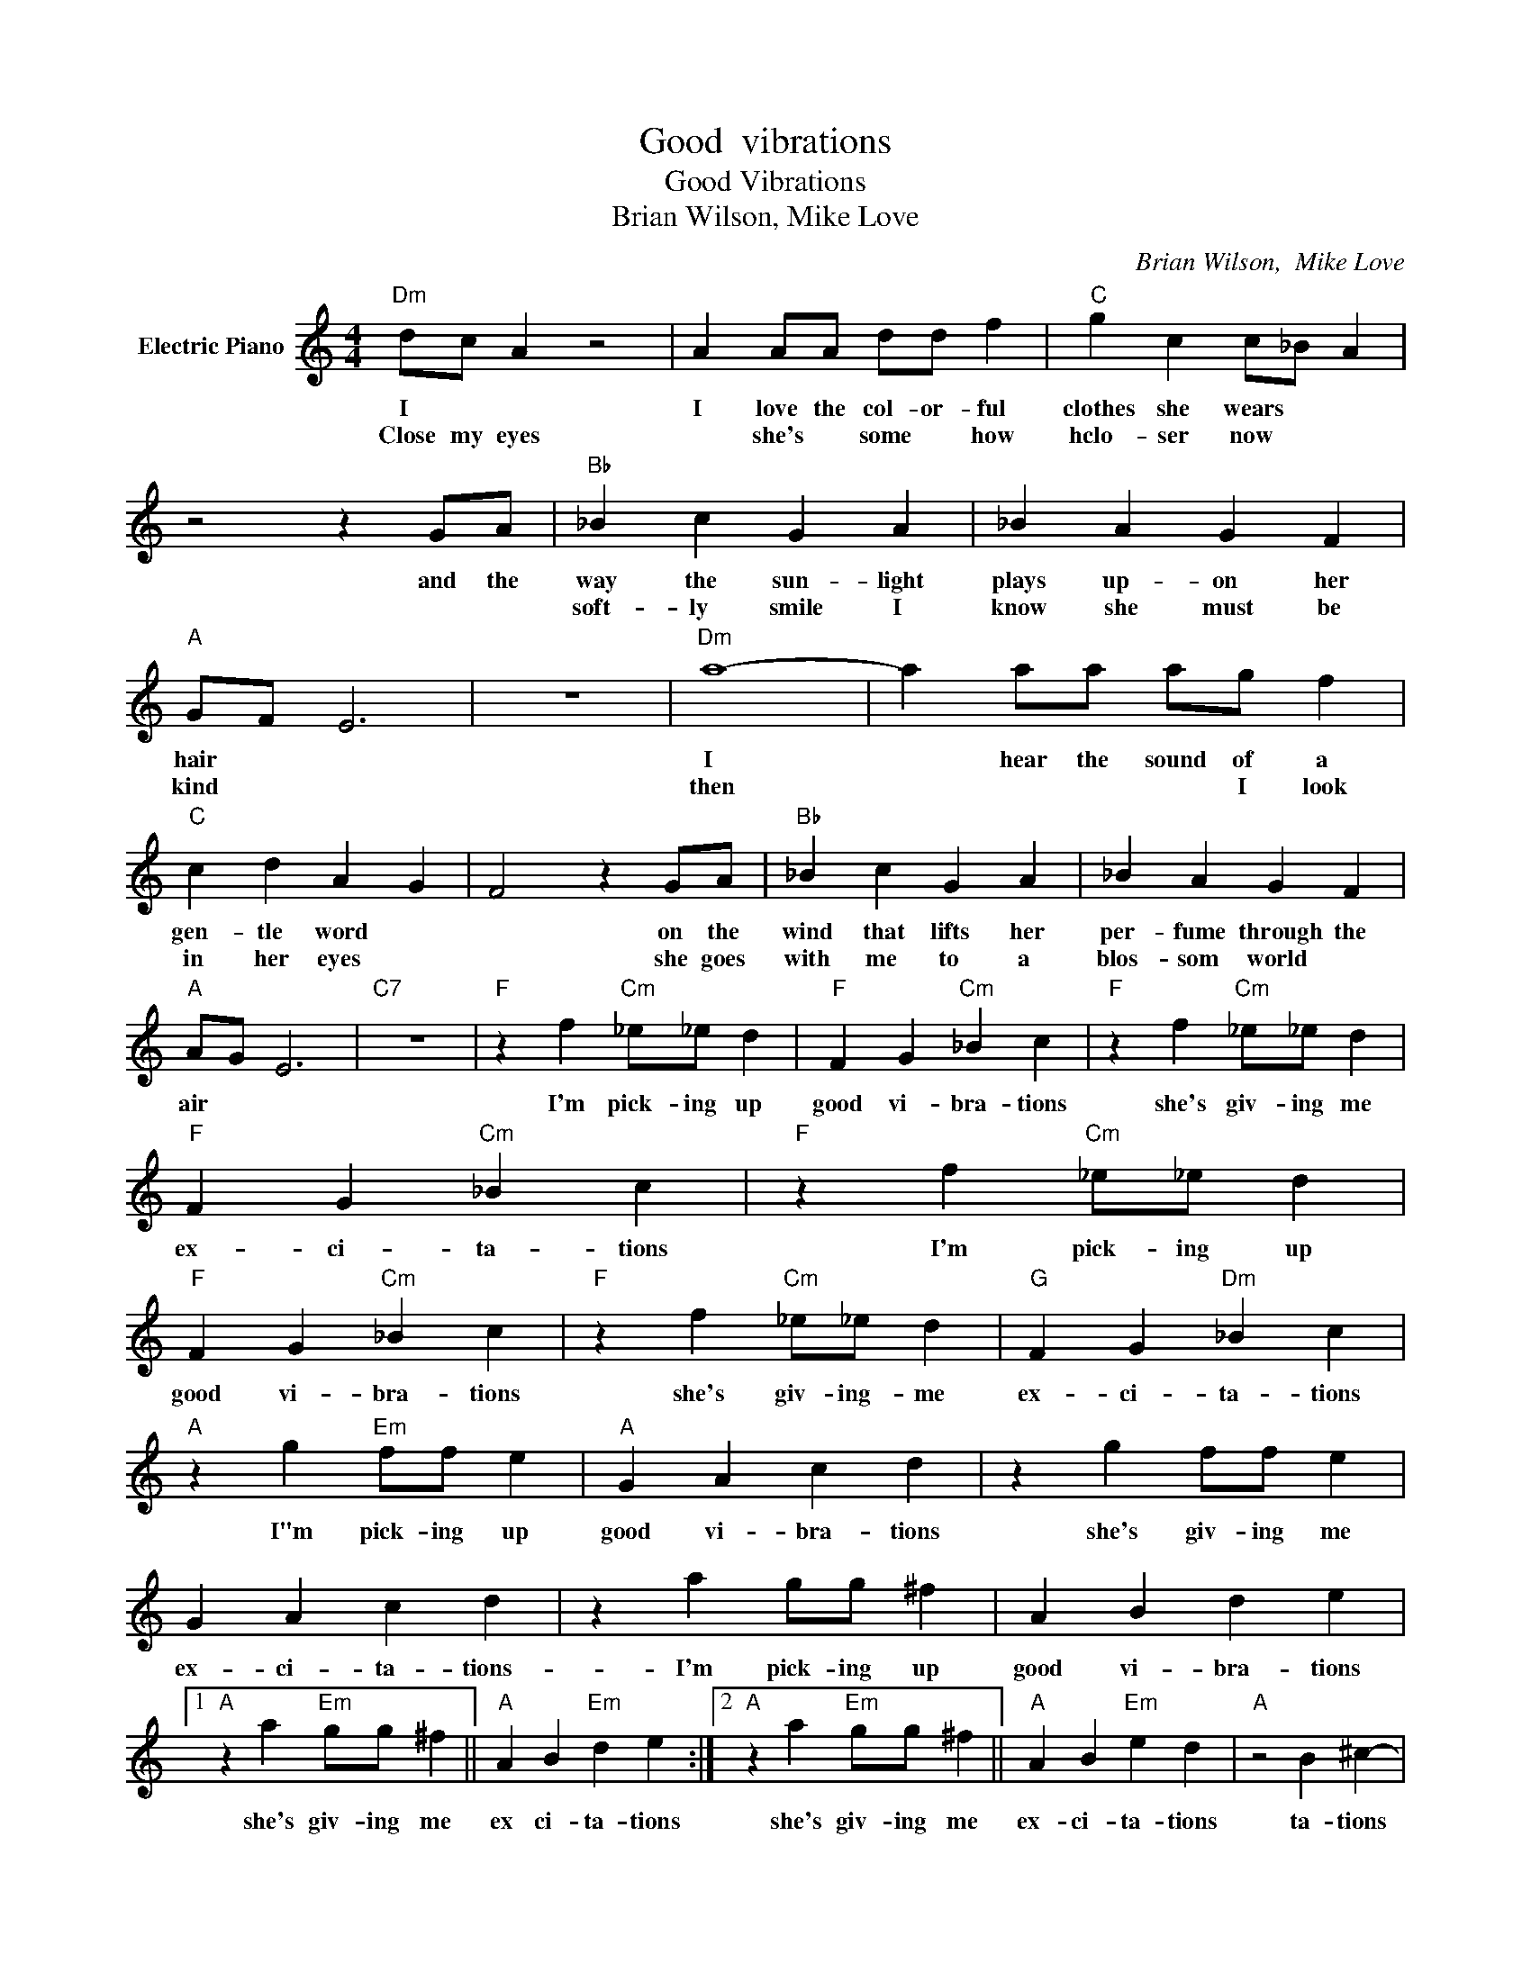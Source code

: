 X:1
T:Good  vibrations
T:Good Vibrations
T:Brian Wilson, Mike Love
C:Brian Wilson,  Mike Love
Z:All Rights Reserved
L:1/4
M:4/4
K:C
V:1 treble nm="Electric Piano"
%%MIDI program 4
V:1
"Dm" d/c/ A z2 | A A/A/ d/d/ f |"C" g c c/_B/ A | z2 z G/A/ |"Bb" _B c G A | _B A G F | %6
w: I * *|I love the col- or- ful|clothes she wears * *|and the|way the sun- light|plays up- on her|
w: Close my eyes|* she's * some * how|hclo- ser now * *||soft- ly smile I|know she must be|
"A" G/F/ E3 | z4 |"Dm" a4- | a a/a/ a/g/ f |"C" c d A G | F2 z G/A/ |"Bb" _B c G A | _B A G F | %14
w: hair * *||I|* hear the sound of a|gen- tle word *|* on the|wind that lifts her|per- fume through the|
w: kind * *||then|* * * * I look|in her eyes *|* she goes|with me to a|blos- som world *|
"A" A/G/ E3 |"C7" z4 |"F" z f"Cm" _e/_e/ d |"F" F G"Cm" _B c |"F" z f"Cm" _e/_e/ d | %19
w: air * *||I'm pick- ing up|good vi- bra- tions|she's giv- ing me|
w: |||||
"F" F G"Cm" _B c |"F" z f"Cm" _e/_e/ d |"F" F G"Cm" _B c |"F" z f"Cm" _e/_e/ d |"G" F G"Dm" _B c | %24
w: ex- ci- ta- tions|I'm pick- ing up|good vi- bra- tions|she's giv- ing- me|ex- ci- ta- tions|
w: |||||
"A" z g"Em" f/f/ e |"A" G A c d | z g f/f/ e | G A c d | z a g/g/ ^f | A B d e |1 %30
w: I"m pick- ing up|good vi- bra- tions|she's giv- ing me|ex- ci- ta- tions-|I'm pick- ing up|good vi- bra- tions|
w: ||||||
"A" z a"Em" g/g/ ^f ||"A" A B"Em" d e :|2"A" z a"Em" g/g/ ^f ||"A" A B"Em" e d |"A" z2 B ^c- | %35
w: she's giv- ing me|ex ci- ta- tions|she's giv- ing me|ex- ci- ta- tions|ta- tions|
w: |||||
 ^c4- | ^c4 |] %37
w: ||
w: ||

